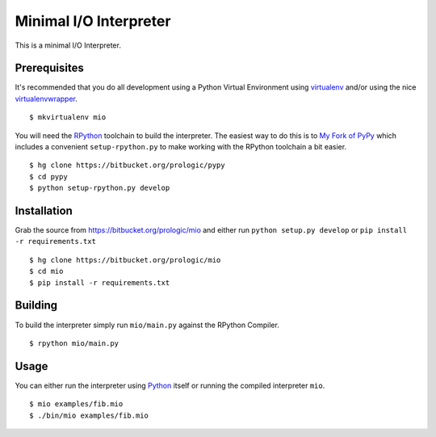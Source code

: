 .. _Python: https://www.python.org/
.. _virtualenv: https://pypy.python.org/pypi/virtualenv
.. _virtualenvwrapper: https://pypy.python.org/pypi/virtualenvwrapper


Minimal I/O Interpreter
=======================

This is a minimal I/O Interpreter.


Prerequisites
-------------

It's recommended that you do all development using a Python Virtual
Environment using `virtualenv`_ and/or using the nice `virtualenvwrapper`_.

::
   
    $ mkvirtualenv mio

You will need the `RPython <https://bitbucket.org/pypy/pypy>`_ toolchain
to build the interpreter. The easiest way to do this is to
`My Fork of PyPy <https://bitbucket.org/prologic/pypy>`_ which includes
a convenient ``setup-rpython.py`` to make working with the RPython toolchain
a bit easier.

::
    
    $ hg clone https://bitbucket.org/prologic/pypy
    $ cd pypy
    $ python setup-rpython.py develop


Installation
------------

Grab the source from https://bitbucket.org/prologic/mio and either
run ``python setup.py develop`` or ``pip install -r requirements.txt``

::
    
    $ hg clone https://bitbucket.org/prologic/mio
    $ cd mio
    $ pip install -r requirements.txt


Building
--------

To build the interpreter simply run ``mio/main.py`` against the RPython
Compiler.

::
    
    $ rpython mio/main.py


Usage
-----

You can either run the interpreter using `Python`_ itself or running the
compiled interpreter ``mio``.

::
    
    $ mio examples/fib.mio
    $ ./bin/mio examples/fib.mio
